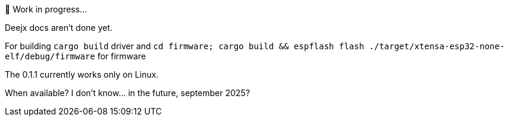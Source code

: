 .🚧 Work in progress...

Deejx docs aren't done yet.

For building `cargo build` driver and `cd firmware; cargo build && espflash flash ./target/xtensa-esp32-none-elf/debug/firmware` for firmware

The 0.1.1 currently works only on Linux.

When available? I don't know... in the future, september 2025?

